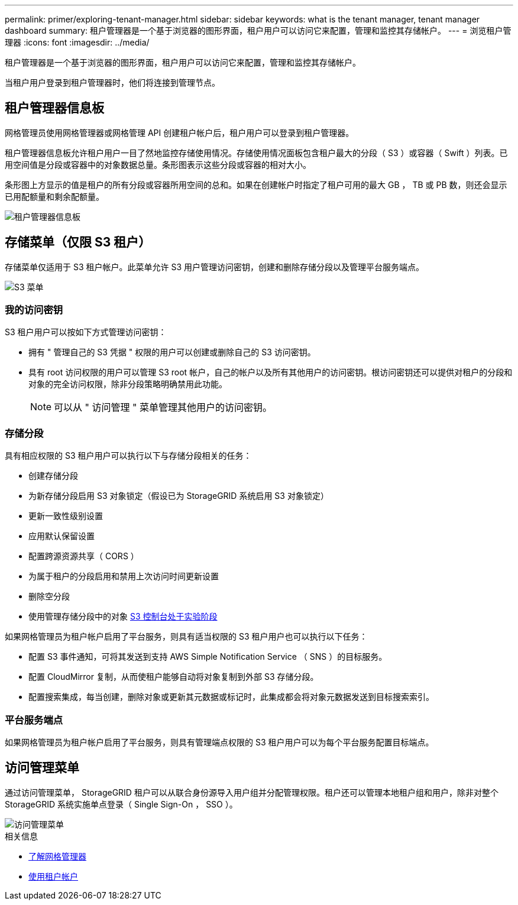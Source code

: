 ---
permalink: primer/exploring-tenant-manager.html 
sidebar: sidebar 
keywords: what is the tenant manager, tenant manager dashboard 
summary: 租户管理器是一个基于浏览器的图形界面，租户用户可以访问它来配置，管理和监控其存储帐户。 
---
= 浏览租户管理器
:icons: font
:imagesdir: ../media/


[role="lead"]
租户管理器是一个基于浏览器的图形界面，租户用户可以访问它来配置，管理和监控其存储帐户。

当租户用户登录到租户管理器时，他们将连接到管理节点。



== 租户管理器信息板

网格管理员使用网格管理器或网格管理 API 创建租户帐户后，租户用户可以登录到租户管理器。

租户管理器信息板允许租户用户一目了然地监控存储使用情况。存储使用情况面板包含租户最大的分段（ S3 ）或容器（ Swift ）列表。已用空间值是分段或容器中的对象数据总量。条形图表示这些分段或容器的相对大小。

条形图上方显示的值是租户的所有分段或容器所用空间的总和。如果在创建帐户时指定了租户可用的最大 GB ， TB 或 PB 数，则还会显示已用配额量和剩余配额量。

image::../media/tenant_dashboard_with_buckets.png[租户管理器信息板]



== 存储菜单（仅限 S3 租户）

存储菜单仅适用于 S3 租户帐户。此菜单允许 S3 用户管理访问密钥，创建和删除存储分段以及管理平台服务端点。

image::../media/s3_menu.png[S3 菜单]



=== 我的访问密钥

S3 租户用户可以按如下方式管理访问密钥：

* 拥有 " 管理自己的 S3 凭据 " 权限的用户可以创建或删除自己的 S3 访问密钥。
* 具有 root 访问权限的用户可以管理 S3 root 帐户，自己的帐户以及所有其他用户的访问密钥。根访问密钥还可以提供对租户的分段和对象的完全访问权限，除非分段策略明确禁用此功能。
+

NOTE: 可以从 " 访问管理 " 菜单管理其他用户的访问密钥。





=== 存储分段

具有相应权限的 S3 租户用户可以执行以下与存储分段相关的任务：

* 创建存储分段
* 为新存储分段启用 S3 对象锁定（假设已为 StorageGRID 系统启用 S3 对象锁定）
* 更新一致性级别设置
* 应用默认保留设置
* 配置跨源资源共享（ CORS ）
* 为属于租户的分段启用和禁用上次访问时间更新设置
* 删除空分段
* 使用管理存储分段中的对象 xref:../tenant/use-s3-console.adoc[S3 控制台处于实验阶段]


如果网格管理员为租户帐户启用了平台服务，则具有适当权限的 S3 租户用户也可以执行以下任务：

* 配置 S3 事件通知，可将其发送到支持 AWS Simple Notification Service （ SNS ）的目标服务。
* 配置 CloudMirror 复制，从而使租户能够自动将对象复制到外部 S3 存储分段。
* 配置搜索集成，每当创建，删除对象或更新其元数据或标记时，此集成都会将对象元数据发送到目标搜索索引。




=== 平台服务端点

如果网格管理员为租户帐户启用了平台服务，则具有管理端点权限的 S3 租户用户可以为每个平台服务配置目标端点。



== 访问管理菜单

通过访问管理菜单， StorageGRID 租户可以从联合身份源导入用户组并分配管理权限。租户还可以管理本地租户组和用户，除非对整个 StorageGRID 系统实施单点登录（ Single Sign-On ， SSO ）。

image::../media/access_management_menu.png[访问管理菜单]

.相关信息
* xref:exploring-grid-manager.adoc[了解网格管理器]
* xref:../tenant/index.adoc[使用租户帐户]

